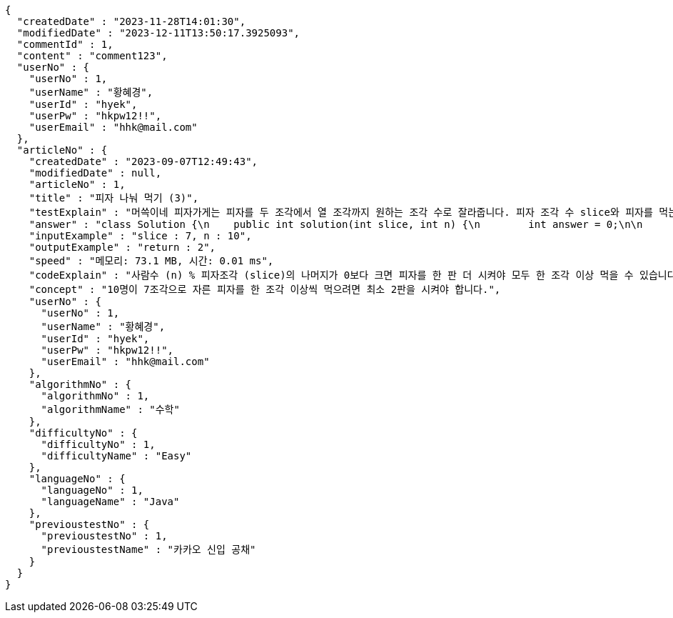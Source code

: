 [source,json,options="nowrap"]
----
{
  "createdDate" : "2023-11-28T14:01:30",
  "modifiedDate" : "2023-12-11T13:50:17.3925093",
  "commentId" : 1,
  "content" : "comment123",
  "userNo" : {
    "userNo" : 1,
    "userName" : "황혜경",
    "userId" : "hyek",
    "userPw" : "hkpw12!!",
    "userEmail" : "hhk@mail.com"
  },
  "articleNo" : {
    "createdDate" : "2023-09-07T12:49:43",
    "modifiedDate" : null,
    "articleNo" : 1,
    "title" : "피자 나눠 먹기 (3)",
    "testExplain" : "머쓱이네 피자가게는 피자를 두 조각에서 열 조각까지 원하는 조각 수로 잘라줍니다. 피자 조각 수 slice와 피자를 먹는 사람의 수 n이 매개변수로 주어질 때, n명의 사람이 최소 한 조각 이상 피자를 먹으려면 최소 몇 판의 피자를 시켜야 하는지를 return 하도록 solution 함수를 완성해보세요.\n (단, 2 ≤ slice ≤ 10, 1 ≤ n ≤ 100)",
    "answer" : "class Solution {\n    public int solution(int slice, int n) {\n        int answer = 0;\n\n        if (slice >= 2 && slice <= 10 && n >= 1 && n <= 100) {\n            if (n % slice > 0) {\n                answer = n / slice + 1;\n            }\n            else {\n                answer = n / slice;\n            }\n        }\n        return answer;\n    }\n}",
    "inputExample" : "slice : 7, n : 10",
    "outputExample" : "return : 2",
    "speed" : "메모리: 73.1 MB, 시간: 0.01 ms",
    "codeExplain" : "사람수 (n) % 피자조각 (slice)의 나머지가 0보다 크면 피자를 한 판 더 시켜야 모두 한 조각 이상 먹을 수 있습니다.\n 따라서 사람수 (n) / 피자조각 (slice)의 몫에서 +1(피자 한 판)을 더한 값을 answer에 대입합니다.\n 그 외에는 나머지가 0이기 때문에 모두 한 조각 이상 먹을 수 있습니다.\n 따라서 사람수 (n) / 피자조각 (slice)의 몫을 answer에 대입해줍니다.",
    "concept" : "10명이 7조각으로 자른 피자를 한 조각 이상씩 먹으려면 최소 2판을 시켜야 합니다.",
    "userNo" : {
      "userNo" : 1,
      "userName" : "황혜경",
      "userId" : "hyek",
      "userPw" : "hkpw12!!",
      "userEmail" : "hhk@mail.com"
    },
    "algorithmNo" : {
      "algorithmNo" : 1,
      "algorithmName" : "수학"
    },
    "difficultyNo" : {
      "difficultyNo" : 1,
      "difficultyName" : "Easy"
    },
    "languageNo" : {
      "languageNo" : 1,
      "languageName" : "Java"
    },
    "previoustestNo" : {
      "previoustestNo" : 1,
      "previoustestName" : "카카오 신입 공채"
    }
  }
}
----